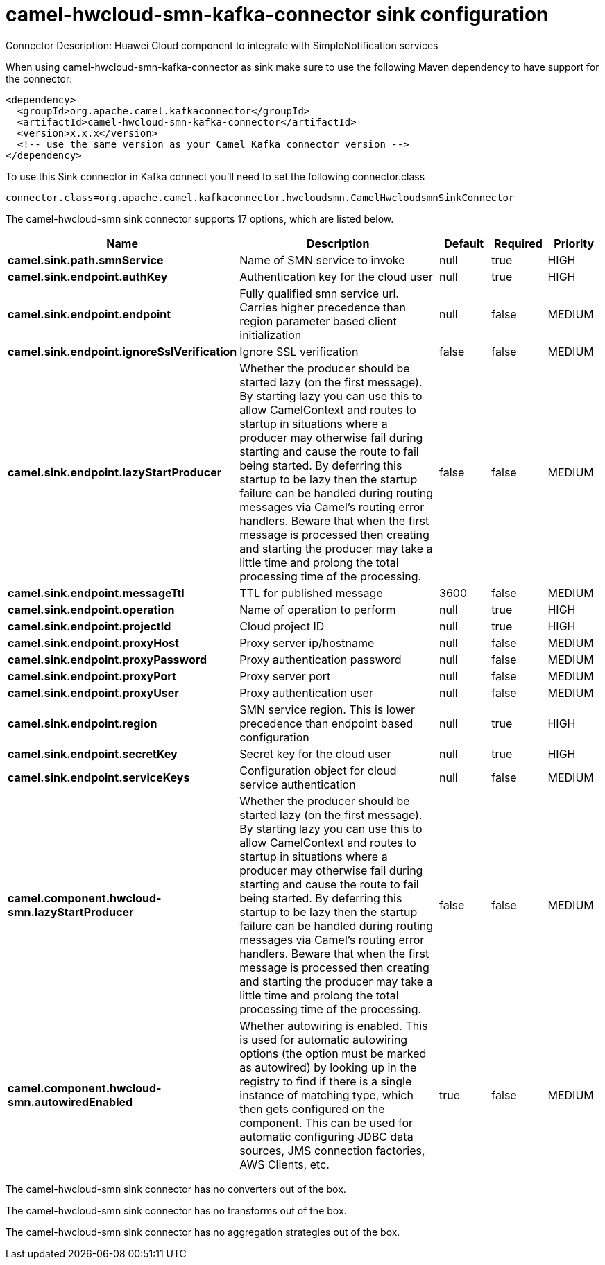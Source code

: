// kafka-connector options: START
[[camel-hwcloud-smn-kafka-connector-sink]]
= camel-hwcloud-smn-kafka-connector sink configuration

Connector Description: Huawei Cloud component to integrate with SimpleNotification services

When using camel-hwcloud-smn-kafka-connector as sink make sure to use the following Maven dependency to have support for the connector:

[source,xml]
----
<dependency>
  <groupId>org.apache.camel.kafkaconnector</groupId>
  <artifactId>camel-hwcloud-smn-kafka-connector</artifactId>
  <version>x.x.x</version>
  <!-- use the same version as your Camel Kafka connector version -->
</dependency>
----

To use this Sink connector in Kafka connect you'll need to set the following connector.class

[source,java]
----
connector.class=org.apache.camel.kafkaconnector.hwcloudsmn.CamelHwcloudsmnSinkConnector
----


The camel-hwcloud-smn sink connector supports 17 options, which are listed below.



[width="100%",cols="2,5,^1,1,1",options="header"]
|===
| Name | Description | Default | Required | Priority
| *camel.sink.path.smnService* | Name of SMN service to invoke | null | true | HIGH
| *camel.sink.endpoint.authKey* | Authentication key for the cloud user | null | true | HIGH
| *camel.sink.endpoint.endpoint* | Fully qualified smn service url. Carries higher precedence than region parameter based client initialization | null | false | MEDIUM
| *camel.sink.endpoint.ignoreSslVerification* | Ignore SSL verification | false | false | MEDIUM
| *camel.sink.endpoint.lazyStartProducer* | Whether the producer should be started lazy (on the first message). By starting lazy you can use this to allow CamelContext and routes to startup in situations where a producer may otherwise fail during starting and cause the route to fail being started. By deferring this startup to be lazy then the startup failure can be handled during routing messages via Camel's routing error handlers. Beware that when the first message is processed then creating and starting the producer may take a little time and prolong the total processing time of the processing. | false | false | MEDIUM
| *camel.sink.endpoint.messageTtl* | TTL for published message | 3600 | false | MEDIUM
| *camel.sink.endpoint.operation* | Name of operation to perform | null | true | HIGH
| *camel.sink.endpoint.projectId* | Cloud project ID | null | true | HIGH
| *camel.sink.endpoint.proxyHost* | Proxy server ip/hostname | null | false | MEDIUM
| *camel.sink.endpoint.proxyPassword* | Proxy authentication password | null | false | MEDIUM
| *camel.sink.endpoint.proxyPort* | Proxy server port | null | false | MEDIUM
| *camel.sink.endpoint.proxyUser* | Proxy authentication user | null | false | MEDIUM
| *camel.sink.endpoint.region* | SMN service region. This is lower precedence than endpoint based configuration | null | true | HIGH
| *camel.sink.endpoint.secretKey* | Secret key for the cloud user | null | true | HIGH
| *camel.sink.endpoint.serviceKeys* | Configuration object for cloud service authentication | null | false | MEDIUM
| *camel.component.hwcloud-smn.lazyStartProducer* | Whether the producer should be started lazy (on the first message). By starting lazy you can use this to allow CamelContext and routes to startup in situations where a producer may otherwise fail during starting and cause the route to fail being started. By deferring this startup to be lazy then the startup failure can be handled during routing messages via Camel's routing error handlers. Beware that when the first message is processed then creating and starting the producer may take a little time and prolong the total processing time of the processing. | false | false | MEDIUM
| *camel.component.hwcloud-smn.autowiredEnabled* | Whether autowiring is enabled. This is used for automatic autowiring options (the option must be marked as autowired) by looking up in the registry to find if there is a single instance of matching type, which then gets configured on the component. This can be used for automatic configuring JDBC data sources, JMS connection factories, AWS Clients, etc. | true | false | MEDIUM
|===



The camel-hwcloud-smn sink connector has no converters out of the box.





The camel-hwcloud-smn sink connector has no transforms out of the box.





The camel-hwcloud-smn sink connector has no aggregation strategies out of the box.




// kafka-connector options: END
